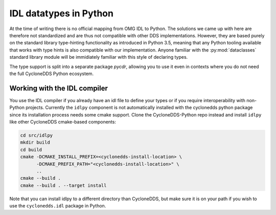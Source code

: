 .. _datatypes:

IDL datatypes in Python
========================

At the time of writing there is no official mapping from OMG IDL to Python. The solutions we came up with here are therefore not standardized and are thus not compatible with other DDS implementations. However, they are based purely on the standard library type-hinting functionality as introduced in Python 3.5, meaning that any Python tooling available that works with type hints is also compatible with our implementation. Anyone familiar with the :py:mod:`dataclasses` standard library module will be immidiately familiar with this style of declaring types.

The type support is split into a separate package `pycdr`, allowing you to use it even in contexts where you do not need the full CycloneDDS Python ecosystem.

Working with the IDL compiler
-----------------------------

You use the IDL compiler if you already have an idl file to define your types or if you require interoperability with non-Python projects. Currently the ``idlpy`` component is not automatically installed with the cyclonedds python package since its installation process needs some cmake support. Clone the CycloneDDS-Python repo instead and install ``idlpy`` like other CycloneDDS cmake-based components:


.. code-block:: shell

    cd src/idlpy
    mkdir build
    cd build
    cmake -DCMAKE_INSTALL_PREFIX=<cyclonedds-install-location> \
          -DCMAKE_PREFIX_PATH="<cyclonedds-install-location>" \
          ..
    cmake --build .
    cmake --build . --target install

Note that you can install idlpy to a different directory than CycloneDDS, but make sure it is on your path if you wish to use the ``cyclonedds.idl`` package in Python.